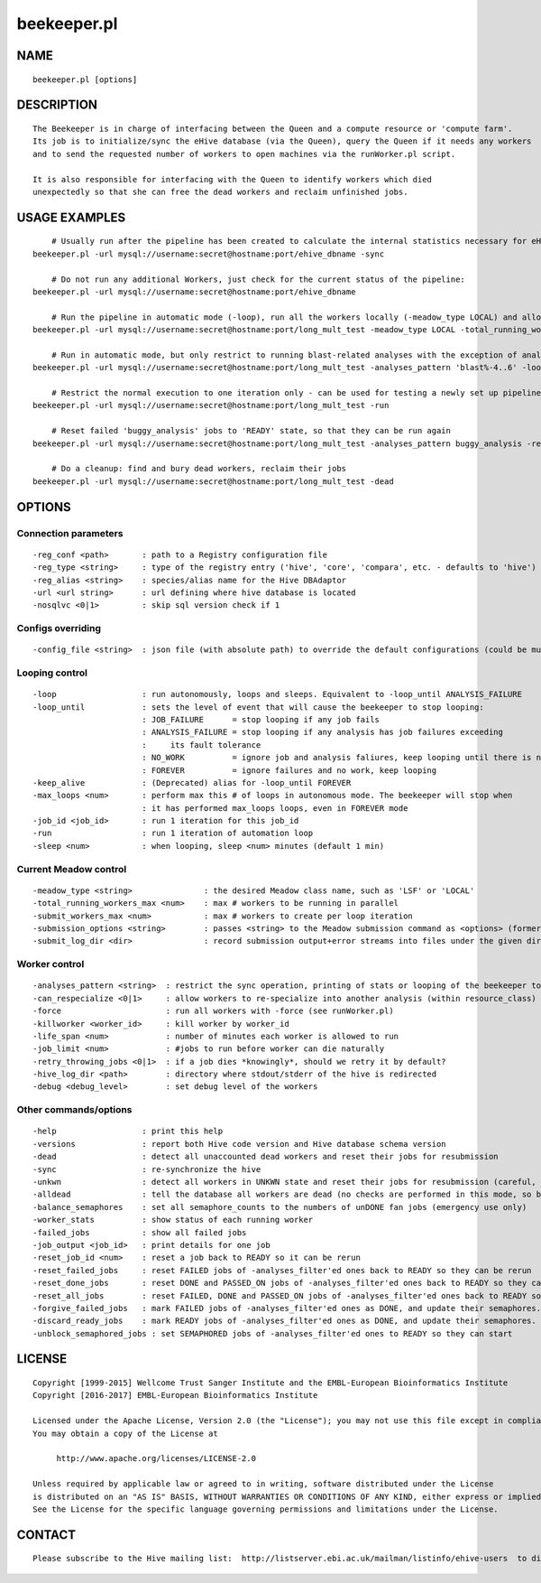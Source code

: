 ============
beekeeper.pl
============

NAME
----

::

        beekeeper.pl [options]

DESCRIPTION
-----------

::

        The Beekeeper is in charge of interfacing between the Queen and a compute resource or 'compute farm'.
        Its job is to initialize/sync the eHive database (via the Queen), query the Queen if it needs any workers
        and to send the requested number of workers to open machines via the runWorker.pl script.

        It is also responsible for interfacing with the Queen to identify workers which died
        unexpectedly so that she can free the dead workers and reclaim unfinished jobs.

USAGE EXAMPLES
--------------

::

            # Usually run after the pipeline has been created to calculate the internal statistics necessary for eHive functioning
        beekeeper.pl -url mysql://username:secret@hostname:port/ehive_dbname -sync

            # Do not run any additional Workers, just check for the current status of the pipeline:
        beekeeper.pl -url mysql://username:secret@hostname:port/ehive_dbname

            # Run the pipeline in automatic mode (-loop), run all the workers locally (-meadow_type LOCAL) and allow for 3 parallel workers (-total_running_workers_max 3)
        beekeeper.pl -url mysql://username:secret@hostname:port/long_mult_test -meadow_type LOCAL -total_running_workers_max 3 -loop

            # Run in automatic mode, but only restrict to running blast-related analyses with the exception of analyses 4..6
        beekeeper.pl -url mysql://username:secret@hostname:port/long_mult_test -analyses_pattern 'blast%-4..6' -loop

            # Restrict the normal execution to one iteration only - can be used for testing a newly set up pipeline
        beekeeper.pl -url mysql://username:secret@hostname:port/long_mult_test -run

            # Reset failed 'buggy_analysis' jobs to 'READY' state, so that they can be run again
        beekeeper.pl -url mysql://username:secret@hostname:port/long_mult_test -analyses_pattern buggy_analysis -reset_failed_jobs

            # Do a cleanup: find and bury dead workers, reclaim their jobs
        beekeeper.pl -url mysql://username:secret@hostname:port/long_mult_test -dead

OPTIONS
-------

Connection parameters
~~~~~~~~~~~~~~~~~~~~~

::

        -reg_conf <path>       : path to a Registry configuration file
        -reg_type <string>     : type of the registry entry ('hive', 'core', 'compara', etc. - defaults to 'hive')
        -reg_alias <string>    : species/alias name for the Hive DBAdaptor
        -url <url string>      : url defining where hive database is located
        -nosqlvc <0|1>         : skip sql version check if 1

Configs overriding
~~~~~~~~~~~~~~~~~~

::

        -config_file <string>  : json file (with absolute path) to override the default configurations (could be multiple)

Looping control
~~~~~~~~~~~~~~~

::

        -loop                  : run autonomously, loops and sleeps. Equivalent to -loop_until ANALYSIS_FAILURE
        -loop_until            : sets the level of event that will cause the beekeeper to stop looping:
                               : JOB_FAILURE      = stop looping if any job fails
                               : ANALYSIS_FAILURE = stop looping if any analysis has job failures exceeding
                               :     its fault tolerance
                               : NO_WORK          = ignore job and analysis faliures, keep looping until there is no work
                               : FOREVER          = ignore failures and no work, keep looping
        -keep_alive            : (Deprecated) alias for -loop_until FOREVER
        -max_loops <num>       : perform max this # of loops in autonomous mode. The beekeeper will stop when
                               : it has performed max_loops loops, even in FOREVER mode
        -job_id <job_id>       : run 1 iteration for this job_id
        -run                   : run 1 iteration of automation loop
        -sleep <num>           : when looping, sleep <num> minutes (default 1 min)

Current Meadow control
~~~~~~~~~~~~~~~~~~~~~~

::

        -meadow_type <string>               : the desired Meadow class name, such as 'LSF' or 'LOCAL'
        -total_running_workers_max <num>    : max # workers to be running in parallel
        -submit_workers_max <num>           : max # workers to create per loop iteration
        -submission_options <string>        : passes <string> to the Meadow submission command as <options> (formerly lsf_options)
        -submit_log_dir <dir>               : record submission output+error streams into files under the given directory (to see why some workers fail after submission)

Worker control
~~~~~~~~~~~~~~

::

        -analyses_pattern <string>  : restrict the sync operation, printing of stats or looping of the beekeeper to the specified subset of analyses
        -can_respecialize <0|1>     : allow workers to re-specialize into another analysis (within resource_class) after their previous analysis was exhausted
        -force                      : run all workers with -force (see runWorker.pl)
        -killworker <worker_id>     : kill worker by worker_id
        -life_span <num>            : number of minutes each worker is allowed to run
        -job_limit <num>            : #jobs to run before worker can die naturally
        -retry_throwing_jobs <0|1>  : if a job dies *knowingly*, should we retry it by default?
        -hive_log_dir <path>        : directory where stdout/stderr of the hive is redirected
        -debug <debug_level>        : set debug level of the workers

Other commands/options
~~~~~~~~~~~~~~~~~~~~~~

::

        -help                  : print this help
        -versions              : report both Hive code version and Hive database schema version
        -dead                  : detect all unaccounted dead workers and reset their jobs for resubmission
        -sync                  : re-synchronize the hive
        -unkwn                 : detect all workers in UNKWN state and reset their jobs for resubmission (careful, they *may* reincarnate!)
        -alldead               : tell the database all workers are dead (no checks are performed in this mode, so be very careful!)
        -balance_semaphores    : set all semaphore_counts to the numbers of unDONE fan jobs (emergency use only)
        -worker_stats          : show status of each running worker
        -failed_jobs           : show all failed jobs
        -job_output <job_id>   : print details for one job
        -reset_job_id <num>    : reset a job back to READY so it can be rerun
        -reset_failed_jobs     : reset FAILED jobs of -analyses_filter'ed ones back to READY so they can be rerun
        -reset_done_jobs       : reset DONE and PASSED_ON jobs of -analyses_filter'ed ones back to READY so they can be rerun
        -reset_all_jobs        : reset FAILED, DONE and PASSED_ON jobs of -analyses_filter'ed ones back to READY so they can be rerun
        -forgive_failed_jobs   : mark FAILED jobs of -analyses_filter'ed ones as DONE, and update their semaphores. NOTE: This does not make them dataflow
        -discard_ready_jobs    : mark READY jobs of -analyses_filter'ed ones as DONE, and update their semaphores. NOTE: This does not make them dataflow
        -unblock_semaphored_jobs : set SEMAPHORED jobs of -analyses_filter'ed ones to READY so they can start

LICENSE
-------

::

        Copyright [1999-2015] Wellcome Trust Sanger Institute and the EMBL-European Bioinformatics Institute
        Copyright [2016-2017] EMBL-European Bioinformatics Institute

        Licensed under the Apache License, Version 2.0 (the "License"); you may not use this file except in compliance with the License.
        You may obtain a copy of the License at

             http://www.apache.org/licenses/LICENSE-2.0

        Unless required by applicable law or agreed to in writing, software distributed under the License
        is distributed on an "AS IS" BASIS, WITHOUT WARRANTIES OR CONDITIONS OF ANY KIND, either express or implied.
        See the License for the specific language governing permissions and limitations under the License.

CONTACT
-------

::

        Please subscribe to the Hive mailing list:  http://listserver.ebi.ac.uk/mailman/listinfo/ehive-users  to discuss Hive-related questions or to be notified of our updates
